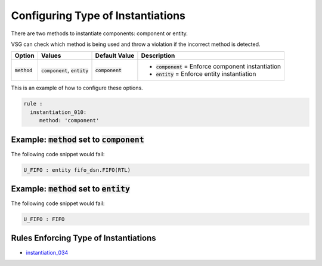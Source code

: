 
.. _configuring-type-of-instantiations:

Configuring Type of Instantiations
----------------------------------

There are two methods to instantiate components:  component or entity.

VSG can check which method is being used and throw a violation if the incorrect method is detected.

.. |method| replace::
   :code:`method`

.. |component_option| replace::
   :code:`component`

.. |entity_option| replace::
   :code:`entity`

.. |method__component| replace::
   :code:`component` = Enforce component instantiation

.. |method__entity| replace::
   :code:`entity` = Enforce entity instantiation

.. |values| replace::
   :code:`component`, :code:`entity`

.. |default_value| replace::
   :code:`component`

+----------------------+----------+-----------------+----------------------------+
| Option               | Values   | Default Value   | Description                |
+======================+==========+=================+============================+
| |method|             | |values| | |default_value| | * |method__component|      |
|                      |          |                 | * |method__entity|         |
+----------------------+----------+-----------------+----------------------------+

This is an example of how to configure these options.

.. code-block:: yaml

   rule :
     instantiation_010:
        method: 'component'

Example: |method| set to |component_option|
###########################################

The following code snippet would fail:

.. code-block:: vhdl

   U_FIFO : entity fifo_dsn.FIFO(RTL)

Example: |method| set to |entity_option|
########################################

The following code snippet would fail:

.. code-block:: vhdl

   U_FIFO : FIFO

Rules Enforcing Type of Instantiations
######################################

* `instantiation_034 <instantiation_rules.html#instantiation-034>`_
